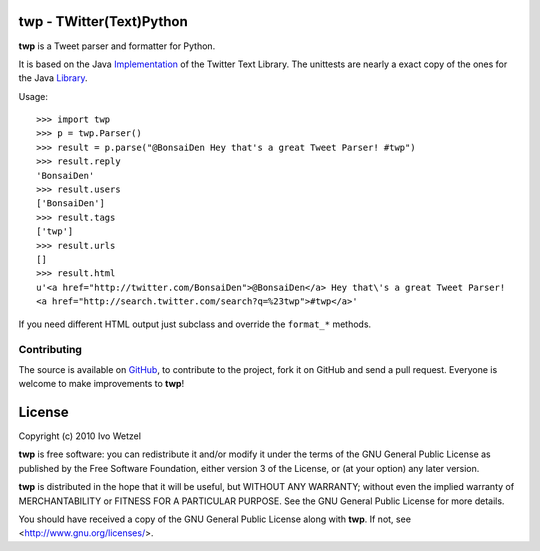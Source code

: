 twp - TWitter(Text)Python
=========================

**twp** is a Tweet parser and formatter for Python.

It is based on the Java Implementation_ of the Twitter Text Library.
The unittests are nearly a exact copy of the ones for the Java Library_.

.. _Implementation: http://github.com/mzsanford/twitter-text-java
.. _Library: http://github.com/mzsanford/twitter-text-conformance/blob/master/autolink.yml
.. _Atarashii: http://github.com/BonsaiDen/Atarashii/

Usage::

    >>> import twp
    >>> p = twp.Parser()
    >>> result = p.parse("@BonsaiDen Hey that's a great Tweet Parser! #twp")
    >>> result.reply
    'BonsaiDen'
    >>> result.users
    ['BonsaiDen']
    >>> result.tags
    ['twp']
    >>> result.urls
    []
    >>> result.html
    u'<a href="http://twitter.com/BonsaiDen">@BonsaiDen</a> Hey that\'s a great Tweet Parser! 
    <a href="http://search.twitter.com/search?q=%23twp">#twp</a>'


If you need different HTML output just subclass and override the ``format_*`` methods.


Contributing
------------

The source is available on GitHub_, to
contribute to the project, fork it on GitHub and send a pull request.
Everyone is welcome to make improvements to **twp**!

.. _GitHub: http://github.com/BonsaiDen/twp

License
=======

Copyright (c) 2010 Ivo Wetzel

**twp** is free software: you can redistribute it and/or 
modify it under the terms of the GNU General Public License as published by
the Free Software Foundation, either version 3 of the License, or
(at your option) any later version.

**twp** is distributed in the hope that it will be useful,
but WITHOUT ANY WARRANTY; without even the implied warranty of
MERCHANTABILITY or FITNESS FOR A PARTICULAR PURPOSE.  See the
GNU General Public License for more details.

You should have received a copy of the GNU General Public License along with
**twp**. If not, see <http://www.gnu.org/licenses/>.

